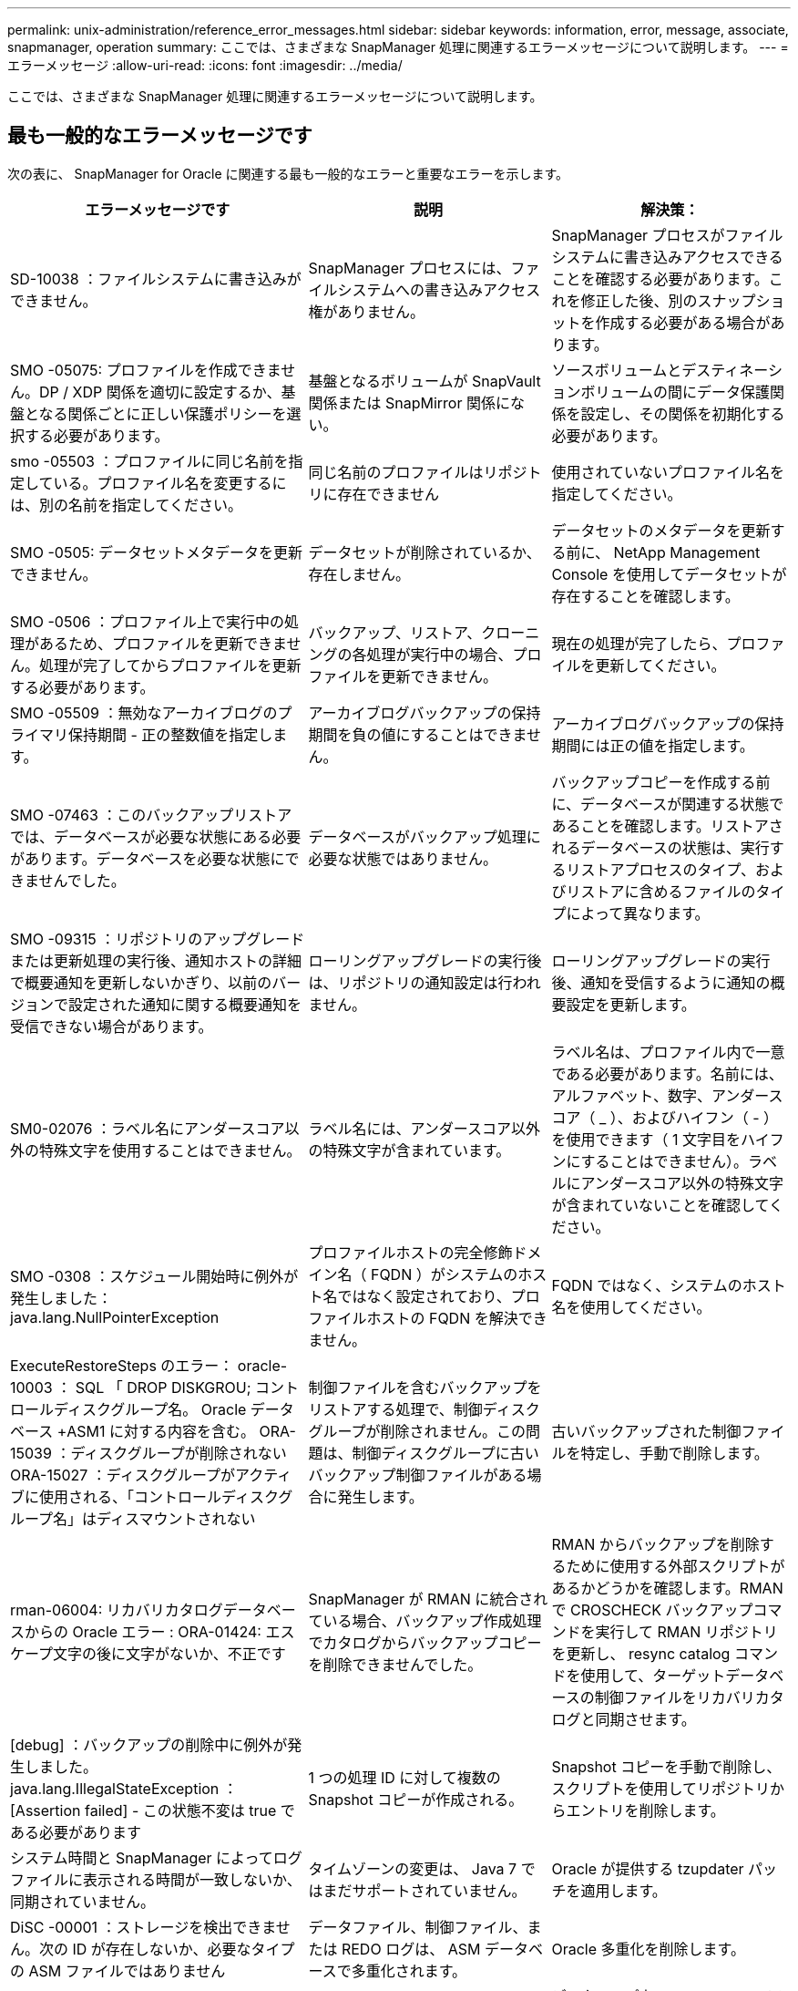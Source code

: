 ---
permalink: unix-administration/reference_error_messages.html 
sidebar: sidebar 
keywords: information, error, message, associate, snapmanager, operation 
summary: ここでは、さまざまな SnapManager 処理に関連するエラーメッセージについて説明します。 
---
= エラーメッセージ
:allow-uri-read: 
:icons: font
:imagesdir: ../media/


[role="lead"]
ここでは、さまざまな SnapManager 処理に関連するエラーメッセージについて説明します。



== 最も一般的なエラーメッセージです

次の表に、 SnapManager for Oracle に関連する最も一般的なエラーと重要なエラーを示します。

|===
| エラーメッセージです | 説明 | 解決策： 


 a| 
SD-10038 ：ファイルシステムに書き込みができません。
 a| 
SnapManager プロセスには、ファイルシステムへの書き込みアクセス権がありません。
 a| 
SnapManager プロセスがファイルシステムに書き込みアクセスできることを確認する必要があります。これを修正した後、別のスナップショットを作成する必要がある場合があります。



 a| 
SMO -05075: プロファイルを作成できません。DP / XDP 関係を適切に設定するか、基盤となる関係ごとに正しい保護ポリシーを選択する必要があります。
 a| 
基盤となるボリュームが SnapVault 関係または SnapMirror 関係にない。
 a| 
ソースボリュームとデスティネーションボリュームの間にデータ保護関係を設定し、その関係を初期化する必要があります。



 a| 
smo -05503 ：プロファイルに同じ名前を指定している。プロファイル名を変更するには、別の名前を指定してください。
 a| 
同じ名前のプロファイルはリポジトリに存在できません
 a| 
使用されていないプロファイル名を指定してください。



 a| 
SMO -0505: データセットメタデータを更新できません。
 a| 
データセットが削除されているか、存在しません。
 a| 
データセットのメタデータを更新する前に、 NetApp Management Console を使用してデータセットが存在することを確認します。



 a| 
SMO -0506 ：プロファイル上で実行中の処理があるため、プロファイルを更新できません。処理が完了してからプロファイルを更新する必要があります。
 a| 
バックアップ、リストア、クローニングの各処理が実行中の場合、プロファイルを更新できません。
 a| 
現在の処理が完了したら、プロファイルを更新してください。



 a| 
SMO -05509 ：無効なアーカイブログのプライマリ保持期間 - 正の整数値を指定します。
 a| 
アーカイブログバックアップの保持期間を負の値にすることはできません。
 a| 
アーカイブログバックアップの保持期間には正の値を指定します。



 a| 
SMO -07463 ：このバックアップリストアでは、データベースが必要な状態にある必要があります。データベースを必要な状態にできませんでした。
 a| 
データベースがバックアップ処理に必要な状態ではありません。
 a| 
バックアップコピーを作成する前に、データベースが関連する状態であることを確認します。リストアされるデータベースの状態は、実行するリストアプロセスのタイプ、およびリストアに含めるファイルのタイプによって異なります。



 a| 
SMO -09315 ：リポジトリのアップグレードまたは更新処理の実行後、通知ホストの詳細で概要通知を更新しないかぎり、以前のバージョンで設定された通知に関する概要通知を受信できない場合があります。
 a| 
ローリングアップグレードの実行後は、リポジトリの通知設定は行われません。
 a| 
ローリングアップグレードの実行後、通知を受信するように通知の概要設定を更新します。



 a| 
SM0-02076 ：ラベル名にアンダースコア以外の特殊文字を使用することはできません。
 a| 
ラベル名には、アンダースコア以外の特殊文字が含まれています。
 a| 
ラベル名は、プロファイル内で一意である必要があります。名前には、アルファベット、数字、アンダースコア（ _ ）、およびハイフン（ - ）を使用できます（ 1 文字目をハイフンにすることはできません）。ラベルにアンダースコア以外の特殊文字が含まれていないことを確認してください。



 a| 
SMO -0308 ：スケジュール開始時に例外が発生しました： java.lang.NullPointerException
 a| 
プロファイルホストの完全修飾ドメイン名（ FQDN ）がシステムのホスト名ではなく設定されており、プロファイルホストの FQDN を解決できません。
 a| 
FQDN ではなく、システムのホスト名を使用してください。



 a| 
ExecuteRestoreSteps のエラー： oracle-10003 ： SQL 「 DROP DISKGROU; コントロールディスクグループ名。 Oracle データベース +ASM1 に対する内容を含む。 ORA-15039 ：ディスクグループが削除されない ORA-15027 ：ディスクグループがアクティブに使用される、「コントロールディスクグループ名」はディスマウントされない
 a| 
制御ファイルを含むバックアップをリストアする処理で、制御ディスクグループが削除されません。この問題は、制御ディスクグループに古いバックアップ制御ファイルがある場合に発生します。
 a| 
古いバックアップされた制御ファイルを特定し、手動で削除します。



 a| 
rman-06004: リカバリカタログデータベースからの Oracle エラー : ORA-01424: エスケープ文字の後に文字がないか、不正です
 a| 
SnapManager が RMAN に統合されている場合、バックアップ作成処理でカタログからバックアップコピーを削除できませんでした。
 a| 
RMAN からバックアップを削除するために使用する外部スクリプトがあるかどうかを確認します。RMAN で CROSCHECK バックアップコマンドを実行して RMAN リポジトリを更新し、 resync catalog コマンドを使用して、ターゲットデータベースの制御ファイルをリカバリカタログと同期させます。



 a| 
[debug] ：バックアップの削除中に例外が発生しました。java.lang.IllegalStateException ： [Assertion failed] - この状態不変は true である必要があります
 a| 
1 つの処理 ID に対して複数の Snapshot コピーが作成される。
 a| 
Snapshot コピーを手動で削除し、スクリプトを使用してリポジトリからエントリを削除します。



 a| 
システム時間と SnapManager によってログファイルに表示される時間が一致しないか、同期されていません。
 a| 
タイムゾーンの変更は、 Java 7 ではまだサポートされていません。
 a| 
Oracle が提供する tzupdater パッチを適用します。



 a| 
DiSC -00001 ：ストレージを検出できません。次の ID が存在しないか、必要なタイプの ASM ファイルではありません
 a| 
データファイル、制御ファイル、または REDO ログは、 ASM データベースで多重化されます。
 a| 
Oracle 多重化を削除します。



 a| 
ORA-01031 ：権限がありません。適切な権限を持つユーザとして実行するように SnapManager Windows サービスが設定されていること、および ORA_DBA グループにユーザが含まれていることを確認します。
 a| 
SnapManager に十分な権限がありません。SnapManager サービスアカウントは ORA_DBA グループに属していません。
 a| 
デスクトップ上の * Computer * アイコンを右クリックし、 * Manage * を選択して、 SnapManager サービスのユーザー・アカウントが ORA_DBA グループの一部であることを確認します。ローカルユーザとローカルグループをチェックし、 ORA_DBA グループにアカウントが含まれていることを確認してください。ユーザがローカル管理者の場合は、そのユーザがドメイン管理者ではなくグループに属していることを確認します。



 a| 
0001-CON-10002 ：パス <pathname> の接続されている ASM ディスクが ASM インスタンス <ASM_instance_sid> で検出されませんでした。ASM_DISKSTRING パラメータとファイルシステムの許可により、これらのパスが検出されることを確認してください。
 a| 
ASM ディスクはホストに接続されましたが、 ASM インスタンスはそれらを検出できません。
 a| 
NFS 経由の ASM を使用している場合、 ASM インスタンスの ASM_DISKSTRING パラメータに ASM ディスクファイルが含まれていることを確認します。たとえば、エラー状態が smo /mnt/<dir_name>/<disk_name> である場合は、 smo /mnt/*/ * を ASM_diskstring に追加します。



 a| 
0001-DS-10021 ：保護ポリシーがすでに <old-protection-policy> に設定されているため、データセット <dataset-name> の保護ポリシーを <new-protection-policy> に設定できません。Protection Manager を使用して保護ポリシーを変更してください
 a| 
データセットの保護ポリシーを設定したあとは、 SnapManager で保護ポリシーを変更することはできません。これは、ベースライン関係の再割り当てが必要になって、セカンダリストレージの既存のバックアップが失われる場合があるためです。
 a| 
Protection Manager の管理コンソールを使用して保護ポリシーを更新します。このコンソールでは、ある保護ポリシーから別の保護ポリシーへの移行に関するオプションを利用できます。



 a| 
0001-SD-10028 ： SnapDrive Error （ ID ： 2618 code ： 102 ） Unable to discover the device associated with "lun_path "マルチパスを使用している場合、マルチパス構成のエラーの可能性があります。設定を確認してから再度実行してください。
 a| 
ストレージシステムに作成された LUN は、ホストで検出できません。
 a| 
転送プロトコルが正しくインストールおよび設定されていることを確認します。SnapDrive がストレージシステム上に LUN を作成して検出できることを確認します。



 a| 
0001-SD-10028 ： SnapDrive Error （ ID ： 2836 code ： 110 ） Failed to acquire dataset lock on volume "storage name" ： "temp_volume_name "
 a| 
間接ストレージ方式を使用してリストアを試行しましたが、指定した一時ボリュームはプライマリストレージに存在しません。
 a| 
プライマリストレージに一時ボリュームを作成します。または、一時ボリュームがすでに作成されている場合は、正しいボリューム名を指定します。



 a| 
0001-SMO-02016 ：このバックアップ処理でバックアップされない外部テーブルがデータベースにある可能性があります（このバックアップではデータベースが開かれていなかったため、 All_external_locations は外部テーブルが存在するかどうかを判別できませんでした）。
 a| 
SnapManager では、外部テーブル（たとえば、 .dbf ファイルに格納されていないテーブル）はバックアップされません。この問題は、バックアップ中にデータベースが開かれておらず、 SnapManager が外部テーブルが使用されているかどうかを判断できないために発生します。
 a| 
バックアップ中にデータベースが開かれなかったために、この処理でバックアップされない外部テーブルがデータベースに存在する場合があります。



 a| 
0001-SMO-11027 ： Snapshot がビジー状態のため、セカンダリストレージから Snapshot をクローニングまたはマウントできません。古いバックアップのクローニングまたはマウントを実行してください。
 a| 
最新の保護されたバックアップのセカンダリストレージからクローンを作成するか、 Snapshot コピーをマウントしようとしました。
 a| 
古いバックアップからクローニングまたはマウントする。



 a| 
0001-SMO-12346 ： Protection Manager 製品がインストールされていないか、 SnapDrive が保護ポリシーを使用するように設定されていないため、保護ポリシーを表示できません。Protection Manager をインストールするか SnapDrive を設定してください ...
 a| 
SnapDrive が Protection Manager を使用するように設定されていないシステム上で保護ポリシーをリストしようとしました。
 a| 
Protection Manager をインストールし、 Protection Manager を使用するように SnapDrive を設定します。



 a| 
0001-SMO-13032: 操作を実行できません : バックアップの削除。ルート原因： 0001-SMO-02039 ：データセットのバックアップを削除できません： SD-10028 ： SnapDrive エラー（ ID ： 2406 コード： 102 ）バックアップ ID の削除に失敗しました。データセットの「 backup_id 」、エラー（ 23410 ）：ボリューム「 volume_name 」の Snapshot 「 snapshot_name 」がビジーです。
 a| 
ミラー関係のベースラインである Snapshot コピーを含む、最新の保護されたバックアップを解放または削除しようとしました。
 a| 
保護されたバックアップを解放または削除する。



 a| 
0002-332 管理エラー： Operations Manager サーバ「 dfm_server 」のユーザ名に対する sd.snapshot.Clone アクセスを確認できませんでした。理由：無効なリソースが指定されました。Operations Manager サーバ「 dfm_server 」に ID が見つかりません。
 a| 
適切なアクセス権限とロールが設定されていません。
 a| 
コマンドを実行するユーザのアクセス権限またはロールを設定します。



 a| 
[WARN] FLOW-11011 ：操作は中断されました [error] FLOW11008 ：操作が失敗しました： Java ヒープスペース。
 a| 
データベース内のアーカイブログファイルの数が、許容される最大数を超えています。
 a| 
. SnapManager のインストールディレクトリに移動します。
. launch-java ファイルを開きます。
. Java ヒープ領域パラメータ java -Xmx160m`Java heap space パラメータの値を大きくしますたとえば 'javA-Xmx200m というデフォルト値の 160m から 200 m に変更できます




 a| 
SD-10028 ： SnapDrive Error （ ID ： 2868code ： 102 ） could not locate remote snapshot or remote qtree.（ SD-10028 ：リモートスナップショットまたはリモート qtree が見つかりませんでした。）
 a| 
SnapManager では、 Protection Manager の保護ジョブが部分的にしか成功していない場合でも、バックアップは保護済みと表示されます。この状況は、データセットの適合性が進行中の場合（ベースライン Snapshot がミラーリングされている場合）に発生します。
 a| 
データセットが適合している場合は、新しいバックアップを作成します。



 a| 
smo -21019 ：デスティネーションでアーカイブ・ログを削除できなかった場合：「 /mnt/destination_name/ 」、理由：「 oracle-00101 ： Error executing RMAN command ： [delete noprompt '/mnt/destination_name/']
 a| 
アーカイブ・ログの削除は、いずれかのデスティネーションで失敗します。このようなシナリオでは、 SnapManager は、アーカイブログファイルを他のデスティネーションから削除し続けます。アクティブ・ファイルシステムからファイルを手動で削除した場合、 RMAN はアーカイブ・ログ・ファイルをそのデスティネーションから削除しません。
 a| 
SnapManager ホストから RMAN に接続します。RMAN CROSCHECK ARCHIVELOG ALL コマンドを実行して、アーカイブログファイルの削除処理を再度実行します。



 a| 
SMO -13032 ：処理を実行できません：アーカイブログのプルーニング。Root 原因： RMAN Exception ： oracle-00101 ： RMAN コマンドの実行中にエラーが発生しました。
 a| 
アーカイブログの保存先からアーカイブログファイルが手動で削除されます。
 a| 
SnapManager ホストから RMAN に接続します。RMAN CROSCHECK ARCHIVELOG ALL コマンドを実行して、アーカイブログファイルの削除処理を再度実行します。



 a| 
シェル出力を解析できません：（ java.util.regex.Matcher[pattern = command complete] ）region=0,18 lastmatch=) が一致しません ( 名前 :backup_script) シェル出力を解析できません : (java.util.regex.Matcher[pattern=command complete)Region = 0.25 lastmatch= ] ）が一致しません（説明：バックアップスクリプト）。

シェル出力を解析できません：（ java.util.regex.Matcher[pattern = command complete] ）region = 0 、 9 lastmatch=] ）が一致しません（ timeout ： 0 ）。
 a| 
プリタスクスクリプトまたはポストタスクスクリプトで環境変数が正しく設定されていません。
 a| 
プリタスクスクリプトまたはポストタスクスクリプトが標準の SnapManager プラグイン構造に準拠しているかどうかを確認します。スクリプトでの環境変数の使用については、を参照してください追加情報 xref:concept_operations_in_task_scripts.adoc[タスクスクリプト内の操作]。



 a| 
ORA-01450 ：キーの最大長（ 6398 ）を超えました。
 a| 
SnapManager 3.2 for Oracle から SnapManager 3.3 for Oracle へのアップグレードを実行すると、アップグレード処理が失敗し、次のエラーメッセージが表示されます。この問題は、次のいずれかの理由で発生する可能性があります。

* リポジトリが存在するテーブルスペースのブロックサイズが 8k 未満である。
* NLS_LENGTH_SEMANTICS パラメータは char に設定されます

 a| 
次のパラメータに値を割り当てる必要があります。

* block_size = 8192 です
* NLS_LENGTH= バイト


パラメータ値を変更したら、データベースを再起動する必要があります。

詳細については、記事 2017632 を参照してください。

|===


== データベース・バックアップ・プロセスに関連するエラー・メッセージ（ 2000 シリーズ）

次の表に、データベースバックアッププロセスに関連する一般的なエラーを示します。

|===


| エラーメッセージです | 説明 | 解決策： 


 a| 
smo -02066 ：バックアップはデータ・バックアップ「データ・ログ」に関連付けられているため、アーカイブ・ログ・バックアップ「データ・ログ」を削除したり、解放したりすることはできません。
 a| 
アーカイブログのバックアップがデータファイルのバックアップとともに作成され、アーカイブログのバックアップを削除しようとしました。
 a| 
force オプションを使用して、バックアップを削除または解放します。



 a| 
smo -02067 ：バックアップはデータ・バックアップ「データ・ログ」に関連付けられ、指定された保持期間内であるため、アーカイブ・ログ・バックアップ「データ・ログ」を削除したり解放したりすることはできません。
 a| 
アーカイブログバックアップはデータベースバックアップに関連付けられており、保持期間内にあるため、アーカイブログバックアップを削除しようとしました。
 a| 
force オプションを使用して、バックアップを削除または解放します。



 a| 
smo -07142 ：除外パターン <Exclusion] のために除外されたアーカイブ・ログ。
 a| 
プロファイルの作成またはバックアップの作成処理では、一部のアーカイブ・ログ・ファイルを除外します。
 a| 
対処は不要です。



 a| 
smo -07155 ： <count> archived log files do not exist in the active file system.これらのアーカイブログファイルはバックアップに含まれません。
 a| 
プロファイルの作成処理またはバックアップの作成処理中に、アクティブファイルシステムにアーカイブログファイルが存在しません。これらのアーカイブ・ログ・ファイルは、バックアップに含まれません。
 a| 
対処は不要です。



 a| 
smo -07148 ：アーカイブされたログ・ファイルは使用できません。
 a| 
プロファイルの作成処理またはバックアップの作成処理中に、現在のデータベースに対応したアーカイブログファイルは作成されません。
 a| 
対処は不要です。



 a| 
smo -07150 ：アーカイブされたログ・ファイルが見つかりません。
 a| 
ファイルシステムにアーカイブログファイルがないか、プロファイルの作成処理またはバックアップの作成処理で除外されています。
 a| 
対処は不要です。



 a| 
SMO -13032 ： Cannot perform operation ： Backup Create .Root 原因： oracle-20001 ：データベースインスタンス dfcln1 に対して状態をオープンに変更しようとしてエラーが発生しました。 Oracle-20004 ： RESETLOGS オプションを指定せずにデータベースを開くことを期待していますが、 RESETLOGS オプションを指定してデータベースを開く必要があると Oracle から報告されています。予期せずログをリセットしないようにするため、プロセスは続行されません。RESETLOGS オプションを指定せずにデータベースを開くことができることを確認してから、もう一度実行してください。
 a| 
no-resetlogs オプションで作成されたクローンデータベースをバックアップしようとします。クローンデータベースは完全なデータベースではありません。ただし、クローンデータベースではプロファイルやバックアップの作成、クローンのスプリットなどの SnapManager 処理は実行できますが、クローンデータベースが完全なデータベースとして設定されていないため SnapManager 処理は失敗します。
 a| 
クローンデータベースをリカバリするか、データベースを Data Guard Standby データベースに変換します。

|===


== データ保護エラー

次の表に、データ保護に関連する一般的なエラーを示します。

|===


| エラーメッセージです | 説明 | 解決策： 


 a| 
バックアップ保護が要求されますが、データベースプロファイルに保護ポリシーがありません。データベースプロファイルで保護ポリシーを更新するか、バックアップの作成時に「保護」オプションを使用しないでください。
 a| 
セカンダリストレージを保護するバックアップを作成しようとしていますが、このバックアップに関連付けられたプロファイルには保護ポリシーが指定されていません。
 a| 
プロファイルを編集し、保護ポリシーを選択します。バックアップを再作成します。



 a| 
データ保護が有効になっているが Protection Manager が一時的に使用できないため、プロファイルを削除できません。しばらくしてからもう一度お試しください。
 a| 
保護が有効になっているプロファイルを削除しようとしましたが、 Protection Manager は使用できません。
 a| 
適切なバックアップがプライマリストレージとセカンダリストレージのどちらにも格納されていることを確認します。プロファイルで保護を無効にします。Protection Manager を再び使用できるようになったら、プロファイルに戻って削除します。



 a| 
Protection Manager を一時的に使用できないため、保護ポリシーをリストできません。しばらくしてからもう一度お試しください。
 a| 
バックアッププロファイルを設定する際に、バックアップがセカンダリストレージに保存されるように、バックアップの保護を有効にしておきます。ただし、 SnapManager は Protection Manager 管理コンソールから保護ポリシーを取得できません。
 a| 
プロファイルの保護を一時的に無効にします。新しいプロファイルの作成または既存のプロファイルの更新を続行します。Protection Manager を再び使用できるようになったら、プロファイルに戻ります。



 a| 
保護ポリシーをリストできません。 Protection Manager 製品がインストールされていないか、 SnapDrive が使用するように設定されていません。Protection Manager をインストールするか、 SnapDrive を設定してください。
 a| 
バックアッププロファイルを設定する際に、バックアップがセカンダリストレージに保存されるように、バックアップの保護を有効にしておきます。ただし、 SnapManager は Protection Manager の管理コンソールから保護ポリシーを取得できません。Protection Manager がインストールされていないか、 SnapDrive が設定されていません。
 a| 
Protection Manager をインストールします。SnapDrive を設定します。

プロファイルに戻り、保護を再度有効にして、 Protection Manager の管理コンソールで使用可能な保護ポリシーを選択します。



 a| 
Protection Manager を一時的に使用できないため、保護ポリシーを設定できません。しばらくしてからもう一度お試しください。
 a| 
バックアッププロファイルを設定する際に、バックアップがセカンダリストレージに保存されるように、バックアップの保護を有効にしておきます。ただし、 SnapManager は Protection Manager の管理コンソールから保護ポリシーを取得できません。
 a| 
プロファイルの保護を一時的に無効にします。プロファイルの作成または更新を続行します。Protection Manager の管理コンソールが使用可能になったら、プロファイルに戻ります。



 a| 
ホスト <host> 上のデータベース <dbname> に新しいデータセット <dataset_name> を作成しています。
 a| 
バックアッププロファイルを作成しようとしました。SnapManager は、このプロファイルのデータセットを作成します。
 a| 
対処は不要です。



 a| 
Protection Manager がインストールされていないため、データ保護を使用できません。
 a| 
バックアッププロファイルの設定中に、バックアップがセカンダリ・ストレージに保存されるように、バックアップの保護を有効にしようとしました。ただし、 SnapManager は Protection Manager の管理コンソールから保護ポリシーにアクセスできません。Protection Manager がインストールされていません。
 a| 
Protection Manager をインストールします。



 a| 
このデータベースのデータセット < データセット名 > を削除しました。
 a| 
プロファイルを削除しました。SnapManager によって、関連付けられているデータセットが削除されます。
 a| 
対処は不要です。



 a| 
Protection Manager が有効になっていて Protection Manager が設定されていないプロファイルを削除する。SnapManager からプロファイルを削除していますが、 Protection Manager でデータセットをクリーンアップしていません。
 a| 
保護が有効になっているプロファイルを削除しようとしましたが、 Protection Manager がインストールされていないか設定されていないか、期限切れになっています。SnapManager はプロファイルを削除しますが、プロファイルのデータセットは Protection Manager の管理コンソールから削除されません。
 a| 
Protection Manager を再インストールまたは再設定します。プロファイルに戻って削除します。



 a| 
保持クラスが無効です。使用可能な保持クラスのリストを表示するには、「 smo help backup 」を使用します。
 a| 
保持ポリシーを設定するときに ' 無効な保持クラスを使用しようとしました
 a| 
有効な保持クラスのリストを作成するには、次のコマンドを入力します。 smo help backup

使用可能なクラスのいずれかで保持ポリシーを更新します。



 a| 
指定した保護ポリシーは使用できません。使用可能な保護ポリシーのリストを表示するには、「 smo protection-policy list 」を使用します。
 a| 
プロファイルの設定中に保護を有効にし、使用できない保護ポリシーを入力しました。
 a| 
次のコマンドを入力して、使用可能な保護ポリシーを特定します。 smo protection-policy list



 a| 
データセットがすでに存在しているため、ホスト <host> 上のデータベース <dataset_name> に既存のデータセットを使用する。
 a| 
プロファイルを作成しようとしましたが、同じデータベースプロファイルのデータセットがすでに存在します。
 a| 
既存のプロファイルのオプションをチェックし、新しいプロファイルで必要なものと一致することを確認してください。



 a| 
同じ RAC データベースのプロファイル <profile_name> 以降、 RAC データベースに既存のデータセット <dataset_name> を使用すると、 <hostname> のホスト <SID> のインスタンスがすでに存在します。
 a| 
RAC データベースのプロファイルを作成しようとしましたが、同じ RAC データベースプロファイルのデータセットがすでに存在します。
 a| 
既存のプロファイルのオプションをチェックし、新しいプロファイルで必要なものと一致することを確認してください。



 a| 
このデータベースには、保護ポリシー <existing_policy_name> のデータセット <dataset_name> がすでに存在します。保護ポリシー <new_policy_name> が指定されています。データセットの保護ポリシーは <new_policy_name> に変更されます。プロファイルを更新することで、保護ポリシーを変更できます。
 a| 
保護が有効で保護ポリシーが選択されたプロファイルを作成しようとしました。ただし、同じデータベースプロファイルのデータセットはすでに存在しますが、保護ポリシーが異なります。SnapManager は、既存のデータセットに新しく指定したポリシーを使用します。
 a| 
この保護ポリシーを確認して、データセットに使用するポリシーかどうかを判断します。設定されていない場合は、プロファイルを編集してポリシーを変更します。



 a| 
SnapManager for Oracle で作成されたローカルバックアップは、 Protection Manager によって削除されます
 a| 
Protection Manager の管理コンソールでは、 Protection Manager で定義された保持ポリシーに基づいて、 SnapManager によって作成されたローカルバックアップを削除または解放します。ローカルバックアップの削除中または解放中にローカルバックアップに設定された保持クラスは考慮されません。ローカルバックアップがセカンダリストレージシステムに転送されると、プライマリストレージシステム上のローカルバックアップに設定された保持クラスは考慮されません。転送スケジュールで指定された保持クラスがリモートバックアップに割り当てられます。
 a| 
新しいデータセットを作成するたびに、 Protection Manager サーバから dfpm データセット fix_smo コマンドを実行します。これで、 Protection Manager の管理コンソールで設定された保持ポリシーに基づいてバックアップが削除されなくなりました。



 a| 
このプロファイルの保護を無効にすることを選択しました。これにより、 Protection Manager で関連付けられているデータセットが削除され、そのデータセットに対して作成されたレプリケーション関係が削除される可能性があります。また、このプロファイルでは、セカンダリ・バックアップまたはターシャリ・バックアップをリストアまたはクローニングするなど、 SnapManager 処理を実行することもできません。続行しますか（ Y/N ）？
 a| 
SnapManager CLI または GUI からプロファイルを更新中に、保護されたプロファイルの保護を無効にしようとしました。プロファイルの保護を無効にするには、 SnapManager の CLI で -noftect オプションを使用するか、 SnapManager の GUI で Policies プロパティウィンドウの * Protection Manager Protection Policy * チェックボックスをオフにします。プロファイルの保護を無効にすると、 SnapManager for Oracle によってデータセットが Protection Manager の管理コンソールから削除され、そのデータセットに関連付けられているセカンダリおよびターシャリバックアップコピーのすべての登録が解除されます。

データセットを削除すると、セカンダリバックアップコピーとターシャリバックアップコピーがすべて孤立します。Protection Manager と SnapManager for Oracle のどちらも、これらのバックアップ・コピーにアクセスすることはできません。SnapManager for Oracle を使用してバックアップコピーをリストアすることはできなくなりました。


NOTE: プロファイルが保護されていない場合でも、同じ警告メッセージが表示されます。
 a| 
これは、 SnapManager for Oracle の既知の問題であり、データセットを削除する場合の Protection Manager での想定される動作です。対処方法はありません。孤立したバックアップは手動で管理する必要があります。

|===


== リストア・プロセスに関連するエラー・メッセージ（ 3000 シリーズ）

次の表に、リストアプロセスに関連する一般的なエラーを示します。

|===


| エラーメッセージです | 説明 | 解決策： 


 a| 
smo -03031 ：バックアップのストレージ・リソースがすでに解放されているため、 Backup <variable> のリストアでは、リストア仕様が必要です。
 a| 
ストレージ・リソースが解放されているバックアップを、リストア仕様を指定しないでリストアしようとしました。
 a| 
リストア仕様を指定します。



 a| 
smo -03032 ：リストア仕様では、バックアップ用のストレージ・リソースがすでに解放されているため、リストアするファイルのマッピングを指定する必要があります。マッピングが必要なファイルは次のとおりです。 <variable> from Snapshots:<variable>
 a| 
ストレージ・リソースが解放されているバックアップを、リストア対象の全ファイルのマッピングが定義されていないリストア仕様を指定してリストアしようとしました。
 a| 
リストア仕様ファイルを修正して、マッピングがリストア対象のファイルと一致するようにします。



 a| 
Oracle-30028: ログファイル <filename> をダンプできません。ファイルが見つからないか、アクセスできないか、破損している可能性があります。このログファイルはリカバリには使用されません。
 a| 
オンライン REDO ログファイルまたはアーカイブログファイルをリカバリに使用できません。このエラーは次の理由で発生します。

* エラーメッセージに記載されているオンラインの REDO ログファイルまたはアーカイブログファイルには、リカバリに適用する十分な変更番号がありません。これは、データベースがトランザクションなしでオンラインになっている場合に発生します。REDO ログまたはアーカイブログファイルには、リカバリに適用できる有効な変更番号はありません。
* エラーメッセージに記載されたオンライン REDO ログファイルまたはアーカイブログファイルには、 Oracle に対する十分なアクセス権限がありません。
* エラーメッセージに記載されたオンライン REDO ログファイルまたはアーカイブログファイルが破損しており、 Oracle で読み取ることができません。
* エラーメッセージに記載されているオンライン REDO ログファイルまたはアーカイブログファイルが、記載されたパスに見つかりません。

 a| 
エラーメッセージに記載されているファイルがアーカイブログファイルであり、リカバリのために手動で指定した場合は、そのファイルに Oracle に対するフルアクセス権限があることを確認します。ファイルにフルアクセス権限がある場合でも、 メッセージが続くと、アーカイブログファイルにリカバリに適用される変更番号がないため、このメッセージは無視してかまいません。



 a| 
smo -03038 ：プライマリにストレージ・リソースが残っているため、セカンダリからリストアできない。代わりにプライマリからリストアしてください。
 a| 
セカンダリストレージからリストアしようとしたが、プライマリストレージに Snapshot コピーが存在する。
 a| 
バックアップが解放されていない場合は、必ずプライマリからリストアしてください。



 a| 
SM0-03054: アーカイブログにデータを供給するためにバックアップ archbkp1 をマウントしています。DS-10001 ：マウントポイントの接続[error] flow-11019: ExecuteConnectionSteps:SD-10028: SnapDrive Error(id:2618 code:305) でエラーが発生しました。次のファイルを削除できませんでした。対応するボリュームは読み取り専用である可能性があります。古い Snapshot を使用してコマンドを再試行します。 [error] flow-11010 ：事前の障害により、処理の移行が中止されます。
 a| 
リカバリ中に、 SnapManager はセカンダリから最新のバックアップをマウントして、セカンダリからアーカイブログファイルを取得しようとします。ただし、他のバックアップがある場合は、リカバリが成功します。ただし、他のバックアップがない場合は、リカバリが失敗する可能性があります。
 a| 
SnapManager がリカバリにプライマリバックアップを使用できるように、プライマリから最新のバックアップを削除しないでください。

|===


== クローニングプロセスに関連するエラーメッセージ（ 4000 シリーズ）

次の表に、クローニングプロセスに関連する一般的なエラーを示します。

|===


| エラーメッセージです | 説明 | 解決策： 


 a| 
SMO -04133 ：ダンプの送信先が存在しないことを確認してください
 a| 
SnapManager を使用して新しいクローンを作成していますが、その新しいクローンで使用されるダンプデスティネーションはすでに存在します。ダンプの送信先が存在する場合、 SnapManager でクローンを作成することはできません。
 a| 
クローンを作成する前に、古いダンプデスティネーションを削除するか、名前を変更してください。



 a| 
SMO -04908 ： FlexClone ではありません。
 a| 
このクローンは LUN クローンです。これは、 Data ONTAP 8.1 7-Mode と clustered Data ONTAP に該当します。
 a| 
SnapManager でクローンスプリットがサポートされるのは、 FlexClone テクノロジのみです。



 a| 
SMO -04904 ： split-idsplit_id で実行されるクローンスプリット処理はありません
 a| 
処理 ID が無効であるか、実行中のクローンスプリット処理がありません。
 a| 
クローンスプリットのステータス、結果、および停止処理に有効なスプリット ID またはスプリットラベルを指定します。



 a| 
SMO -04906 ：スプリット ID でクローンスプリット処理の停止に失敗しました
 a| 
スプリット処理が完了しました。
 a| 
clone split-status コマンドまたは clone split-result コマンドを使用して、スプリットプロセスが実行中であるかどうかを確認します。



 a| 
SMO -13032 ：処理を実行できません：クローンの作成。Root 原因： Oracle-00001 ： SQL の実行中にエラーが発生しました： [ALTER DATABASE OPEN RESETLOGS;]返されたコマンドは次のとおりです。 ORA-3856 ： Cannot mark unnamed_instance_2 （ REDO スレッド 2 ） as enabled 。
 a| 
次のセットアップを実行してスタンバイデータベースからクローンを作成すると、クローンの作成に失敗します。

* プライマリデータベースは RAC セットアップで、スタンバイデータベースはスタンドアロンです。
* スタンバイは、 RMAN を使用してデータファイルのバックアップを作成し、

 a| 
クローンを作成する前に、クローン仕様ファイルに _no-recovery_through _resetlogs=true パラメータを追加します。追加情報については、 Oracle のマニュアル（ ID 334899.1 ）を参照してください。Oracle MetaLink のユーザー名とパスワードがあることを確認します。



 a| 
 a| 
クローン仕様ファイルで、パラメータの値を指定していません。
 a| 
パラメータの値を指定するか、クローン仕様ファイルで不要な場合はそのパラメータを削除する必要があります。

|===


== プロファイル管理プロセスに関連するエラー・メッセージ（ 5000 シリーズ）

次の表に、クローニングプロセスに関連する一般的なエラーを示します。

|===


| エラーメッセージです | 説明 | 解決策： 


 a| 
smo -20600 ：プロファイル「 profile1 」がリポジトリ「 repo_name 」に見つかりません。「 profile sync 」を実行して、プロファイル / リポジトリのマッピングを更新してください。
 a| 
プロファイルの作成に失敗した場合は、ダンプ処理を実行できません。
 a| 
スモシステムダンプを使用します。

|===


== バックアップ・リソースの解放に関するエラー・メッセージ（ Backup 6000 シリーズ）

次の表に、バックアップタスクに関する一般的なエラーを示します。

|===


| エラーメッセージです | 説明 | 解決策： 


 a| 
SMO -06030 ：使用中のためバックアップを削除できません： < 変数 >
 a| 
バックアップがマウントされている場合、クローンがある場合、または保持期間が無制限とマークされている場合に、コマンドを使用してフリーバックアップ処理を実行しようとしました。
 a| 
バックアップをアンマウントするか、保持ポリシーを無制限に変更します。クローンが存在する場合は削除します。



 a| 
smo -06045 ： Cannot free backup <variable> because the storage resources for the backup already been freed
 a| 
バックアップがすでに解放されている場合、コマンドを使用してバックアップの解放処理を実行しようとしました。
 a| 
すでに解放されているバックアップは解放できません。



 a| 
SMO -06047 ：解放できるのは成功したバックアップのみです。バックアップ <ID> のステータスは <status> です。
 a| 
バックアップのステータスが失敗したときに、コマンドを使用してバックアップの解放処理を実行しようとしました。
 a| 
バックアップが正常に完了してから再試行してください。



 a| 
smo -13082 ： Cannot perform operation <variable> on backup <ID> because the storage resources have been freed 」
 a| 
コマンドを使用して、ストレージ・リソースが解放されているバックアップをマウントしようとしました。
 a| 
ストレージ・リソースが解放されているバックアップは、マウント、クローニング、または検証できません。

|===


== virtual storage interface errors （仮想ストレージインターフェイス 8000 シリーズ）

次の表に、仮想ストレージインターフェイスのタスクに関する一般的なエラーを示します。

|===


| エラーメッセージです | 説明 | 解決策： 


 a| 
smo -08017 ： / 用のストレージ検出でエラーが発生しました。
 a| 
SnapManager はストレージリソースの検索を試みましたが、データファイル、制御ファイル、またはルート / ディレクトリ内のログが見つかりました。これらのファイルはサブディレクトリに存在する必要があります。ルートファイルシステムは、ローカルマシンのハードドライブになる場合があります。SnapDrive はこの場所に Snapshot コピーを作成できず、 SnapManager はこれらのファイルに対して処理を実行できません。
 a| 
データファイル、制御ファイル、または REDO ログがルートディレクトリにあるかどうかを確認します。その場合は、正しい場所に移動するか、制御ファイルまたは REDO ログを正しい場所に再作成します。たとえば、 redo.log を /data/oracle/redo .log に移動します。ここで、 /data/oracle はマウントポイントです。

|===


== ローリングアップグレードプロセスに関連するエラーメッセージ（ 9000 シリーズ）

次の表に、ローリングアップグレードプロセスに関連する一般的なエラーを示します。

|===


| エラーメッセージです | 説明 | 解決策： 


 a| 
SMO -09234 ：古いリポジトリに次のホストが存在しません。< ホスト名 > 。
 a| 
以前のリポジトリバージョンに存在しないホストのローリングアップグレードを実行しようとしました。
 a| 
以前のバージョンの SnapManager CLI から repository show -repository コマンドを使用して、ホストが以前のリポジトリに存在するかどうかを確認します。



 a| 
SMO -0955: 新しいリポジトリに次のホストが存在しません。< ホスト名 > 。
 a| 
新しいリポジトリバージョンに存在しないホストのロールバックを実行しようとしました。
 a| 
新しいリポジトリにホストが存在するかどうかを確認するには、新しいバージョンの SnapManager CLI で repository show -repository コマンドを使用します。



 a| 
smo -09256 ：指定されたホスト <hostname> に新しいプロファイル <profilename> が存在するため、ロールバックはサポートされていません。
 a| 
リポジトリに存在する新しいプロファイルを含むホストをロールバックしようとしました。ただし、これらのプロファイルは、以前のバージョンの SnapManager のホストには存在しませんでした。
 a| 
ロールバックの前に、 SnapManager の以降のバージョンまたはアップグレードされたバージョンの新しいプロファイルを削除します。



 a| 
smo -09257 ：バックアップ <backupid> が新しいホストにマウントされているため、ロールバックはサポートされていません。
 a| 
バックアップをマウントしている SnapManager ホストの新しいバージョンをロールバックしようとしました。これらのバックアップは、以前のバージョンの SnapManager ホストにはマウントされていません。
 a| 
新しいバージョンの SnapManager ホストでバックアップをアンマウントし、ロールバックを実行します。



 a| 
SMO -09258 ：バックアップ <backupid> が新しいホストでアンマウントされているため、ロールバックはサポートされていません。
 a| 
アンマウントされているバックアップがある新しいバージョンの SnapManager ホストをロールバックしようとしました。
 a| 
新しいバージョンの SnapManager ホストにバックアップをマウントし、ロールバックを実行する。



 a| 
smo -09298 ：上位バージョンのホストがすでに存在するため、このリポジトリを更新できません。代わりに、すべてのホストのロールアップグレードを実行してください。
 a| 
単一のホストでローリングアップグレードを実行し、そのホストのリポジトリを更新した。
 a| 
すべてのホストでローリングアップグレードを実行します。



 a| 
SMO -09297 ：制約の有効化中にエラーが発生しました。リポジトリの状態が不整合である可能性があります。現在の処理の前に作成したリポジトリのバックアップをリストアすることを推奨します。
 a| 
リポジトリデータベースが不整合な状態のままになっている場合は、ローリングアップグレードまたはロールバック操作を実行しようとしました。
 a| 
以前にバックアップしたリポジトリをリストアします。

|===


== 作業の実施 (12,000 シリーズ )

次の表に、操作に関連する一般的なエラーを示します。

|===


| エラーメッセージです | 説明 | 解決策： 


 a| 
smo -12347 [ エラー ] ： SnapManager サーバがホスト <host> およびポート <port> で実行されていません。このコマンドは、 SnapManager サーバを実行しているホストで実行してください。
 a| 
プロファイルの設定中に、ホストおよびポートに関する情報を入力しました。ただし SnapManager 、 SnapManager サーバは指定したホストおよびポートで実行されていないため、これらの処理を実行できません。
 a| 
SnapManager サーバを実行しているホストでコマンドを入力します。lsnrctl status コマンドを使用してポートをチェックし、データベースが実行されているポートを確認できます。必要に応じて、バックアップコマンドでポートを変更します。

|===


== プロセスコンポーネントの実行（ 13,000 シリーズ）

次の表に、 SnapManager のプロセスコンポーネントに関連する一般的なエラーを示します。

|===


| エラーメッセージです | 説明 | 解決策： 


 a| 
smo -13083 ： snapname パターンの値が「 x 」の場合は、アルファベット、数字、アンダースコア、ダッシュ、波かっこ以外の文字が含まれます。
 a| 
プロファイルを作成するときは、 snapname パターンをカスタマイズしますが、使用できない特殊文字が含まれています。
 a| 
アルファベット、数字、アンダースコア、ダッシュ、および波かっこ以外の特殊文字を削除します。



 a| 
smo -13084 ： snapname pattern with value "x" does not contain the same number of left and right ブレース .
 a| 
プロファイルを作成しているときに、 snapname パターンをカスタマイズしていますが、左波カッコと右波カッコは一致しません。
 a| 
snapname パターンに、対応する開閉用ブラケットを入力します。



 a| 
smo -13085 ：値が「 x 」の snapname パターンには無効な変数名「 y 」が含まれています。
 a| 
プロファイルを作成しているときは、 snapname パターンをカスタマイズしていますが、変数は使用できません。
 a| 
問題のある変数を削除します。使用できる変数のリストについては、を参照してください xref:concept_snapshot_copy_naming.adoc[Snapshot コピーの命名規則]。



 a| 
smo -13086 ：値が「 x 」の snapname パターンには変数「 smid 」を含める必要があります。
 a| 
プロファイルを作成する際には、 snapname パターンをカスタマイズしますが、必須の smid 変数は省略しています。
 a| 
必要な smid 変数を挿入します。



 a| 
SMO -13902 ：クローンスプリットの開始に失敗しました。
 a| 
このエラーには、次のような複数の原因が考えられます。

* ボリュームにスペースがありません。
* SnapDrive が実行されていません。
* clone には LUN クローンを指定できます。
* FlexVol ボリュームに制限された Snapshot コピーがあります。

 a| 
clone split-estimate コマンドを使用して、ボリューム内の使用可能なスペースを確認します。FlexVol ボリュームに制限された Snapshot コピーがないことを確認します。



 a| 
SMO -13904 ：クローンスプリットの結果に失敗しました。
 a| 
SnapDrive またはストレージシステムの障害が原因の可能性があります。
 a| 
新しいクローンを作成してみてください。



 a| 
SMO -13906 ：スプリット処理は、クローン labelclone -label または IDclone-id に対してすでに実行されています
 a| 
すでにスプリットされているクローンをスプリットしようとしています。
 a| 
クローンはすでにスプリットされており、クローン関連のメタデータは削除されます。



 a| 
SMO -13907 ：スプリット処理はクローン labelclone -label または IDclone-id に対してすでに実行されています
 a| 
スプリット処理を実行中のクローンをスプリットしようとしています。
 a| 
スプリット処理が完了するまで待つ必要があります。

|===


== SnapManager ユーティリティに関連するエラーメッセージ（ 14,000 シリーズ）

次の表に、 SnapManager ユーティリティに関連する一般的なエラーを示します。

|===


| エラーメッセージです | 説明 | 解決策： 


 a| 
smo -14501 ：メール ID を空にすることはできません。
 a| 
E メールアドレスが入力されていません。
 a| 
有効な E メールアドレスを入力してください。



 a| 
SMO -14502 ：メールの件名を空白にすることはできません。
 a| 
E メールの件名が入力されていません。
 a| 
適切な E メールの件名を入力します。



 a| 
smo -14506 ：メール・サーバのフィールドを空白にすることはできません。
 a| 
E メールサーバのホスト名または IP アドレスを入力していません。
 a| 
有効なメールサーバのホスト名または IP アドレスを入力してください。



 a| 
SMO -14507 ： Mail Port フィールドを空白にすることはできません。
 a| 
E メールポート番号が入力されていません。
 a| 
E メールサーバのポート番号を入力します。



 a| 
SMO -14508 ：メール ID を空白にすることはできません。
 a| 
送信者の E メールアドレスが入力されていません。
 a| 
有効な送信者の E メールアドレスを入力してください。



 a| 
SMO -14509 ：ユーザ名を空白にすることはできません。
 a| 
認証を有効にしましたが、ユーザ名が指定されていません。
 a| 
E メール認証のユーザ名を入力します。



 a| 
smo -14510 ：パスワードを空にすることはできません。パスワードを入力してください。
 a| 
認証を有効にしましたが、パスワードが指定されていません。
 a| 
E メール認証パスワードを入力します。



 a| 
smo -14550 ： E メールのステータスが <success / failure> です。
 a| 
ポート番号、メールサーバ、または受信者の E メールアドレスが無効です。
 a| 
E メールの設定時に適切な値を指定します。



 a| 
SMO -14559 ： E メール通知の送信に失敗しました： <error> 。
 a| 
ポート番号が無効であるか、メールサーバが無効であるか、受信者のメールアドレスが無効である可能性があります。
 a| 
E メールの設定時に適切な値を指定します。



 a| 
SMO -14560 ：通知に失敗しました：通知設定を使用できません。
 a| 
通知設定を使用できないため、通知の送信に失敗しました。
 a| 
通知設定を追加



 a| 
SMO -14565 ：無効な時間形式です。時刻の形式は HH ： MM で入力してください。
 a| 
時刻の形式が正しくありません。
 a| 
時刻を hh:mm の形式で入力します。



 a| 
SMO -14566 ：無効な日付値です。有効な日付範囲は 1~31 です。
 a| 
設定された日付が正しくありません。
 a| 
日付は 1~31 の範囲で指定します。



 a| 
SMO -14567 ：無効な日付値です。有効な日付範囲は 1 ～ 7 です。
 a| 
設定された日付が正しくありません。
 a| 
1 ～ 7 の範囲で日を入力します。



 a| 
SMO -14569 ：サーバで概要通知スケジュールを開始できませんでした。
 a| 
原因不明のエラーにより SnapManager サーバがシャットダウンしました。
 a| 
SnapManager サーバを起動します。



 a| 
SMO -14570 ：概要通知がありません。
 a| 
概要通知が設定されていません。
 a| 
サマリー通知を設定します。



 a| 
smo -14571 ：プロファイル通知と概要通知の両方を有効にすることはできません。
 a| 
プロファイル通知とサマリー通知の両方のオプションを選択しました。
 a| 
プロファイル通知またはサマリー通知のいずれかをイネーブルにします。



 a| 
SMO -14572 ：通知の成功または失敗オプションを指定します。
 a| 
成功オプションまたは失敗オプションが有効になっていません。
 a| 
success または failure オプションか、あるいはその両方を選択する必要があります。

|===


== SnapDrive for UNIX の一般的なエラーメッセージです

次の表に、 SnapDrive for UNIX に関する一般的なエラーを示します。

|===


| エラーメッセージです | 説明 


 a| 
0001-136 管理エラー：ファイラーにログオンできません： <filer> <filer> にユーザ名またはパスワードを設定してください
 a| 
初期設定エラー



 a| 
0001-382 Admin error ：マルチパスの再スキャンに失敗しました
 a| 
LUN 検出エラー



 a| 
0001-462 Admin ERROR: <lun> ： spd5 のマルチパスの構成を解除できませんでした : デバイスを停止できませんデバイスがビジーです。
 a| 
LUN 検出エラー



 a| 
0001-476 管理エラー：関連付けられているデバイスを検出できません ...
 a| 
LUN 検出エラー



 a| 
0001-680 Admin ERROR: LUN の作成または接続を可能にするために ' ホスト OS は内部データを更新する必要がありますSnapDrive 設定の準備 LUN を使用するか、またはこの情報を手動で更新してください ...
 a| 
LUN 検出エラー



 a| 
0001-710 Admin エラー： LUN の OS 更新に失敗しました ...
 a| 
LUN 検出エラー



 a| 
0001-817 admin エラー：ボリュームのクローンを作成できませんでした ... ： FlexClone のライセンスがありません
 a| 
初期設定エラー



 a| 
0001-817 admin エラー：ボリュームのクローンを作成できませんでした ... ：クローンに対してスペースを保証できないため、要求に失敗しました。
 a| 
Space 問題の略



 a| 
0001-878 Admin ERROR: HBA アシスタントが見つかりませんLUN を含むコマンドは失敗します。
 a| 
LUN 検出エラー



 a| 
SMO -12111 ： SnapDrive コマンド「 <SnapDrive command>" ： <SnapDrive error> の実行中にエラーが発生しました
 a| 
SnapDrive for UNIX の一般的なエラーです

|===
* 関連情報 *

xref:concept_snapshot_copy_naming.adoc[Snapshot コピーの命名規則]
